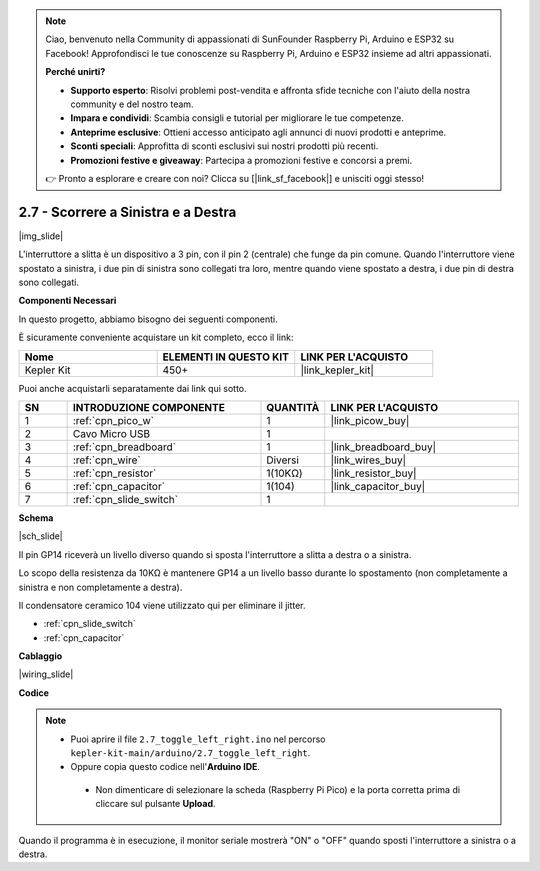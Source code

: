 .. note::

    Ciao, benvenuto nella Community di appassionati di SunFounder Raspberry Pi, Arduino e ESP32 su Facebook! Approfondisci le tue conoscenze su Raspberry Pi, Arduino e ESP32 insieme ad altri appassionati.

    **Perché unirti?**

    - **Supporto esperto**: Risolvi problemi post-vendita e affronta sfide tecniche con l'aiuto della nostra community e del nostro team.
    - **Impara e condividi**: Scambia consigli e tutorial per migliorare le tue competenze.
    - **Anteprime esclusive**: Ottieni accesso anticipato agli annunci di nuovi prodotti e anteprime.
    - **Sconti speciali**: Approfitta di sconti esclusivi sui nostri prodotti più recenti.
    - **Promozioni festive e giveaway**: Partecipa a promozioni festive e concorsi a premi.

    👉 Pronto a esplorare e creare con noi? Clicca su [|link_sf_facebook|] e unisciti oggi stesso!

.. _ar_slide:

2.7 - Scorrere a Sinistra e a Destra
=========================================

|img_slide|

L'interruttore a slitta è un dispositivo a 3 pin, con il pin 2 (centrale) che funge da pin comune. Quando l'interruttore viene spostato a sinistra, i due pin di sinistra sono collegati tra loro, mentre quando viene spostato a destra, i due pin di destra sono collegati.

**Componenti Necessari**

In questo progetto, abbiamo bisogno dei seguenti componenti.

È sicuramente conveniente acquistare un kit completo, ecco il link:

.. list-table::
    :widths: 20 20 20
    :header-rows: 1

    *   - Nome	
        - ELEMENTI IN QUESTO KIT
        - LINK PER L'ACQUISTO
    *   - Kepler Kit	
        - 450+
        - |link_kepler_kit|


Puoi anche acquistarli separatamente dai link qui sotto.

.. list-table::
    :widths: 5 20 5 20
    :header-rows: 1

    *   - SN
        - INTRODUZIONE COMPONENTE	
        - QUANTITÀ
        - LINK PER L'ACQUISTO

    *   - 1
        - :ref:`cpn_pico_w`
        - 1
        - |link_picow_buy|
    *   - 2
        - Cavo Micro USB
        - 1
        - 
    *   - 3
        - :ref:`cpn_breadboard`
        - 1
        - |link_breadboard_buy|
    *   - 4
        - :ref:`cpn_wire`
        - Diversi
        - |link_wires_buy|
    *   - 5
        - :ref:`cpn_resistor`
        - 1(10KΩ)
        - |link_resistor_buy|
    *   - 6
        - :ref:`cpn_capacitor`
        - 1(104)
        - |link_capacitor_buy|
    *   - 7
        - :ref:`cpn_slide_switch`
        - 1
        - 

**Schema**

|sch_slide|

Il pin GP14 riceverà un livello diverso quando si sposta l'interruttore a slitta a destra o a sinistra.

Lo scopo della resistenza da 10KΩ è mantenere GP14 a un livello basso durante lo spostamento (non completamente a sinistra e non completamente a destra).

Il condensatore ceramico 104 viene utilizzato qui per eliminare il jitter.

* :ref:`cpn_slide_switch`
* :ref:`cpn_capacitor`


**Cablaggio**

|wiring_slide|

**Codice**

.. note::

   * Puoi aprire il file ``2.7_toggle_left_right.ino`` nel percorso ``kepler-kit-main/arduino/2.7_toggle_left_right``. 
   * Oppure copia questo codice nell'**Arduino IDE**.


    * Non dimenticare di selezionare la scheda (Raspberry Pi Pico) e la porta corretta prima di cliccare sul pulsante **Upload**.


.. raw:: html
    
    <iframe src=https://create.arduino.cc/editor/sunfounder01/a20c0733-f234-4d4b-862d-db87f2c249e9/preview?embed style="height:510px;width:100%;margin:10px 0" frameborder=0></iframe>


Quando il programma è in esecuzione, il monitor seriale mostrerà "ON" o "OFF" quando sposti l'interruttore a sinistra o a destra.
